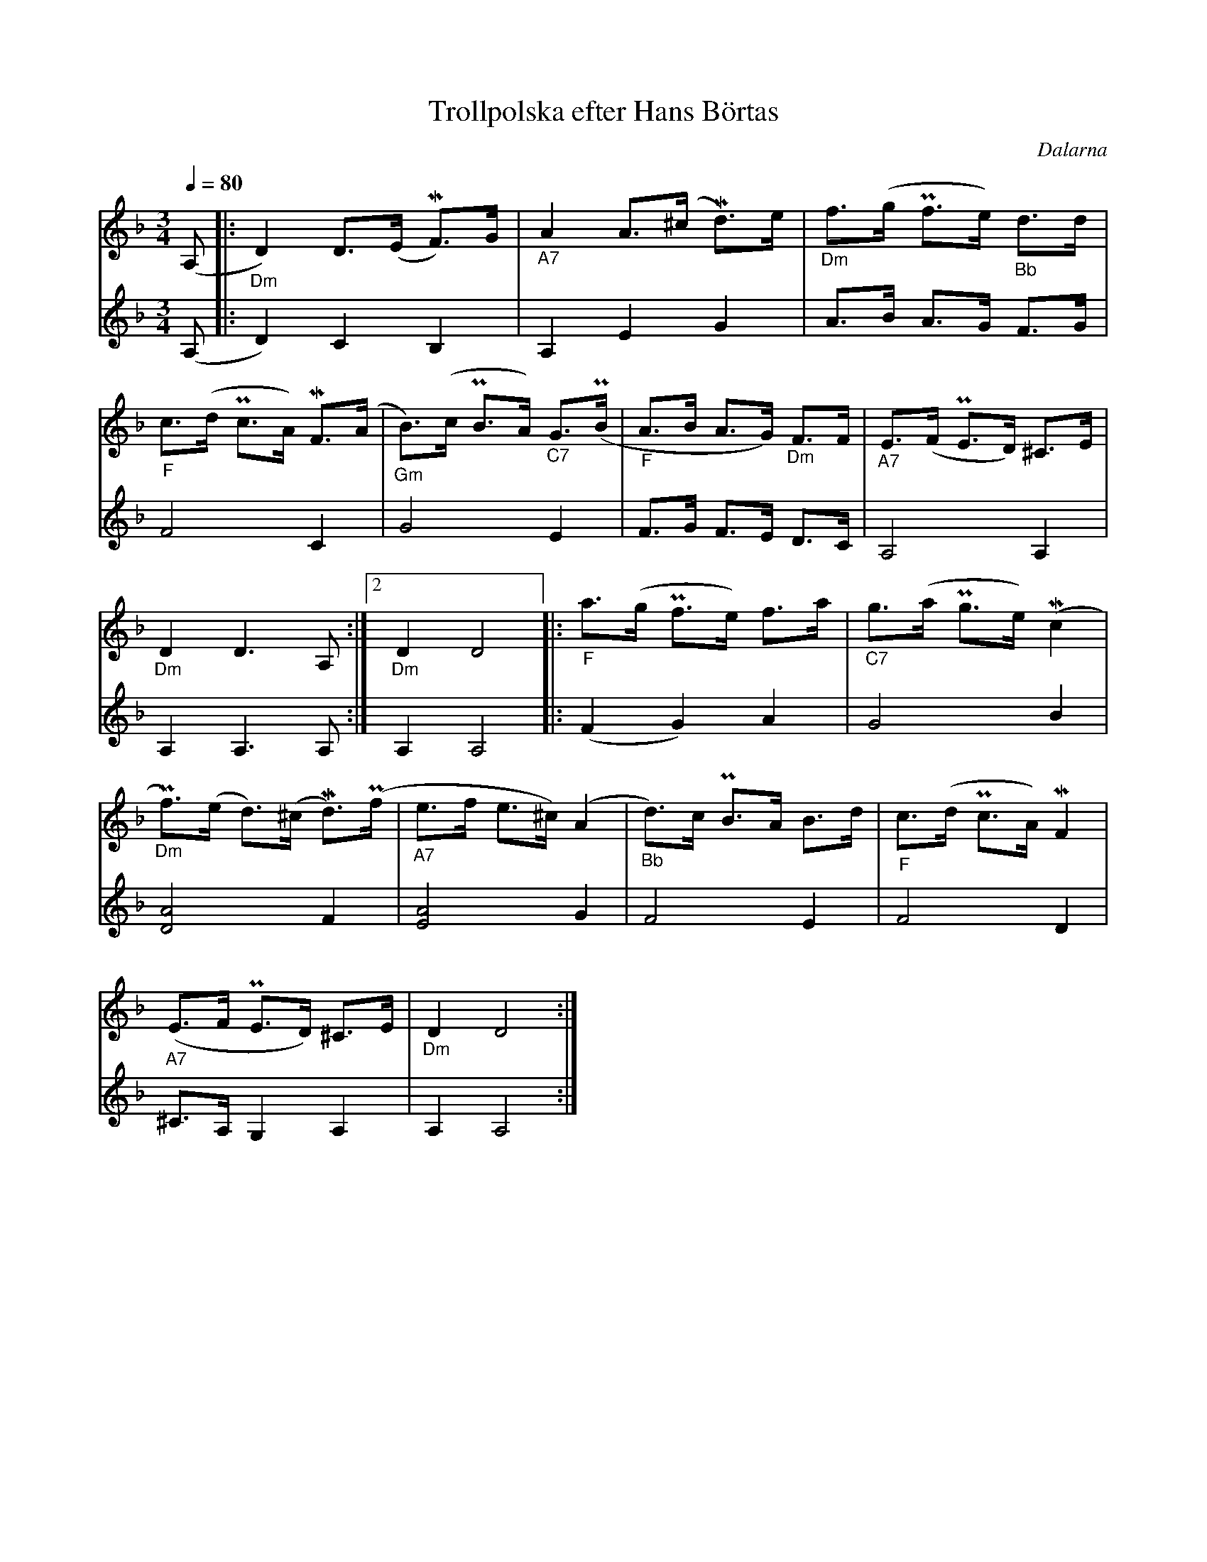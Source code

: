 %%abc-charset utf-8
X:1
T:Trollpolska efter Hans Börtas
R:Polska
S:Efter Hans Börtas
O:Dalarna
Z:Eva Zwahlen 2010-09-22
N:Hans Börtas var riksspelman från Dalarna. Andra stämman av Eva Zwahlen 2010
Q:1/4=80
M:3/4
L:1/16
K:Dm
V:1
(A,2				|:"_Dm" D4) D3(E MF3)G 		|"_A7" A4 A3(^c Md3)e 		|"_Dm" f3(g Pf3e)"_Bb" d3d 	|
"_F" c3(d Pc3A) MF3(A 		|"_Gm" B3)(c PB3A) "_C7"G3(PB 	|"_F" A3B A3G) "_Dm"F3F 	|"_A7" E3(F PE3D) ^C3E 		|
1 "_Dm" D4 D6 A,2		:|2 "_Dm" D4 D8 		|:"_F" a3(g Pf3e) f3a 		|"_C7" g3(a Pg3e) (Mc4 		|
"_Dm" Pf3)(e d3)(^c Md3)(Pf 	|"_A7" e3f e3^c) (A4		|"_Bb" d3)c PB3A B3d 		|"_F" c3(d Pc3A) MF4 		|
"_A7" (E3F PE3D) ^C3E 		|"_Dm" D4 D8 :|]
V:2
I:repbra 0
(A,2 			|: D4) C4 B,4 		| A,4 E4 G4 			| A3B A3G F3G 	|
F8 C4			| G8 E4 		| F3G F3E D3C 			| A,8 A,4 	|
1 A,4 A,6 A,2 		:|2 A,4 A,8 		|: (F4 G4) A4 			| G8 B4		|
[D8A8] F4		| [E8A8] G4		| F8 E4				|F8 D4		|
^C3A, G,4 A,4 		|A,4 A,8 :|]


